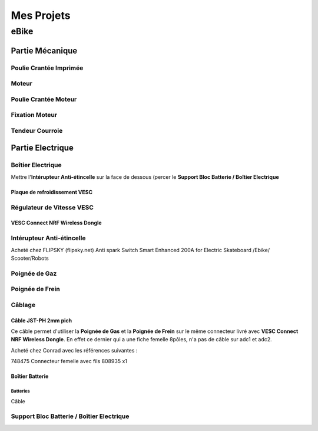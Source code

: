 Mes Projets
###########

eBike
*****

Partie Mécanique
================

Poulie Crantée Imprimée 
-----------------------

Moteur
------

Poulie Crantée Moteur
---------------------

Fixation Moteur
---------------

Tendeur Courroie
----------------


Partie Electrique
=================

Boîtier Electrique
------------------

Mettre l'**Intérupteur Anti-étincelle** sur la face de dessous (percer le
**Support Bloc Batterie / Boîtier Electrique** 

Plaque de refroidissement VESC
^^^^^^^^^^^^^^^^^^^^^^^^^^^^^^

Régulateur de Vitesse VESC
--------------------------

VESC Connect NRF Wireless Dongle
^^^^^^^^^^^^^^^^^^^^^^^^^^^^^^^^

Intérupteur Anti-étincelle
--------------------------

Acheté chez FLIPSKY (flipsky.net)
Anti spark Switch Smart Enhanced 200A for Electric Skateboard /Ebike/
Scooter/Robots 


Poignée de Gaz
--------------

Poignée de Frein
----------------

Câblage
-------

Câble JST-PH 2mm pich
^^^^^^^^^^^^^^^^^^^^^^
Ce câble permet d'utiliser la **Poignée de Gas** et la **Poignée de
Frein** sur le même connecteur livré avec **VESC Connect NRF Wireless
Dongle**. En effet ce dernier qui a une fiche femelle 8pôles, n'a pas
de câble sur adc1 et adc2.

Acheté chez Conrad avec les références suivantes :

748475 Connecteur femelle avec fils 808935 x1 


Boîtier Batterie
^^^^^^^^^^^^^^^^

Batteries
'''''''''

Câble

Support Bloc Batterie / Boîtier Electrique
------------------------------------------
